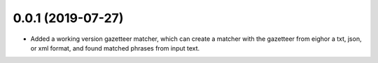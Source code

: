 
0.0.1 (2019-07-27)
==================

- Added a working version gazetteer matcher, which can create a matcher with the gazetteer from eighor a txt, json, or xml format, and found matched phrases from input text.
